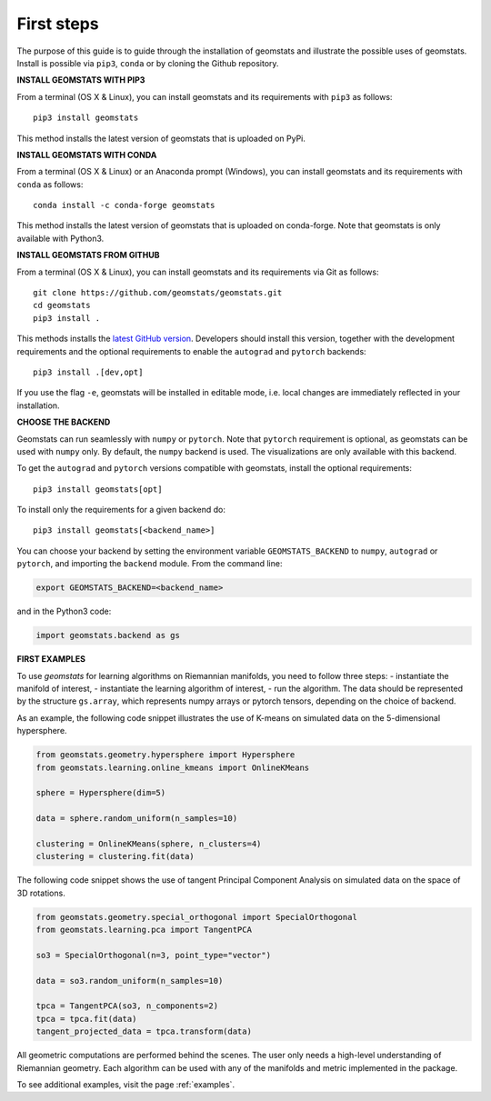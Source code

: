 .. _first_steps:

===========
First steps
===========

The purpose of this guide is to guide through the installation of geomstats and illustrate the possible uses of geomstats.
Install is possible via ``pip3``, ``conda`` or by cloning the Github repository.


**INSTALL GEOMSTATS WITH PIP3**

From a terminal (OS X & Linux), you can install geomstats and its requirements with ``pip3`` as follows::

    pip3 install geomstats

This method installs the latest version of geomstats that is uploaded on PyPi.


**INSTALL GEOMSTATS WITH CONDA**

From a terminal (OS X & Linux) or an Anaconda prompt (Windows), you can install geomstats and its
requirements with ``conda`` as follows:

::

    conda install -c conda-forge geomstats

This method installs the latest version of geomstats that is uploaded on
conda-forge. Note that geomstats is only available with Python3.


**INSTALL GEOMSTATS FROM GITHUB**

From a terminal (OS X & Linux), you can install geomstats and its requirements via Git as follows::

    git clone https://github.com/geomstats/geomstats.git
    cd geomstats
    pip3 install .

This methods installs the `latest GitHub version <https://github.com/geomstats/geomstats>`_. Developers should install this version, together with the development requirements and the optional requirements to enable the ``autograd`` and ``pytorch`` backends::

    pip3 install .[dev,opt]

If you use the flag ``-e``, geomstats will be installed in editable mode, i.e. local changes are immediately reflected in your installation.


**CHOOSE THE BACKEND**

Geomstats can run seamlessly with ``numpy`` or ``pytorch``. Note that ``pytorch`` requirement is optional, as geomstats can be used with ``numpy`` only. By default, the ``numpy`` backend is used. The visualizations are only available with this backend.

To get the ``autograd`` and ``pytorch`` versions compatible with geomstats, install the optional requirements::

    pip3 install geomstats[opt]

To install only the requirements for a given backend do::

    pip3 install geomstats[<backend_name>]

You can choose your backend by setting the environment variable ``GEOMSTATS_BACKEND`` to ``numpy``, ``autograd``  or ``pytorch``, and importing the ``backend`` module. From the command line:

.. code-block:: bash

    export GEOMSTATS_BACKEND=<backend_name>

and in the Python3 code:

.. code-block:: python

    import geomstats.backend as gs


**FIRST EXAMPLES**

To use `geomstats` for learning
algorithms on Riemannian manifolds, you need to follow three steps:
- instantiate the manifold of interest,
- instantiate the learning algorithm of interest,
- run the algorithm.
The data should be represented by the structure ``gs.array``, which represents numpy arrays or pytorch tensors, depending on the choice of backend.

As an example, the following code snippet illustrates the use of K-means
on simulated data on the 5-dimensional hypersphere.

.. code-block:: python

    from geomstats.geometry.hypersphere import Hypersphere
    from geomstats.learning.online_kmeans import OnlineKMeans

    sphere = Hypersphere(dim=5)

    data = sphere.random_uniform(n_samples=10)

    clustering = OnlineKMeans(sphere, n_clusters=4)
    clustering = clustering.fit(data)

The following code snippet shows the use of tangent Principal Component Analysis on simulated data on the
space of 3D rotations.

.. code-block:: python

    from geomstats.geometry.special_orthogonal import SpecialOrthogonal
    from geomstats.learning.pca import TangentPCA

    so3 = SpecialOrthogonal(n=3, point_type="vector")

    data = so3.random_uniform(n_samples=10)

    tpca = TangentPCA(so3, n_components=2)
    tpca = tpca.fit(data)
    tangent_projected_data = tpca.transform(data)

All geometric computations are performed behind the scenes.
The user only needs a high-level understanding of Riemannian geometry.
Each algorithm can be used with any of the manifolds and metric
implemented in the package.

To see additional examples, visit the page :ref:`examples`.
